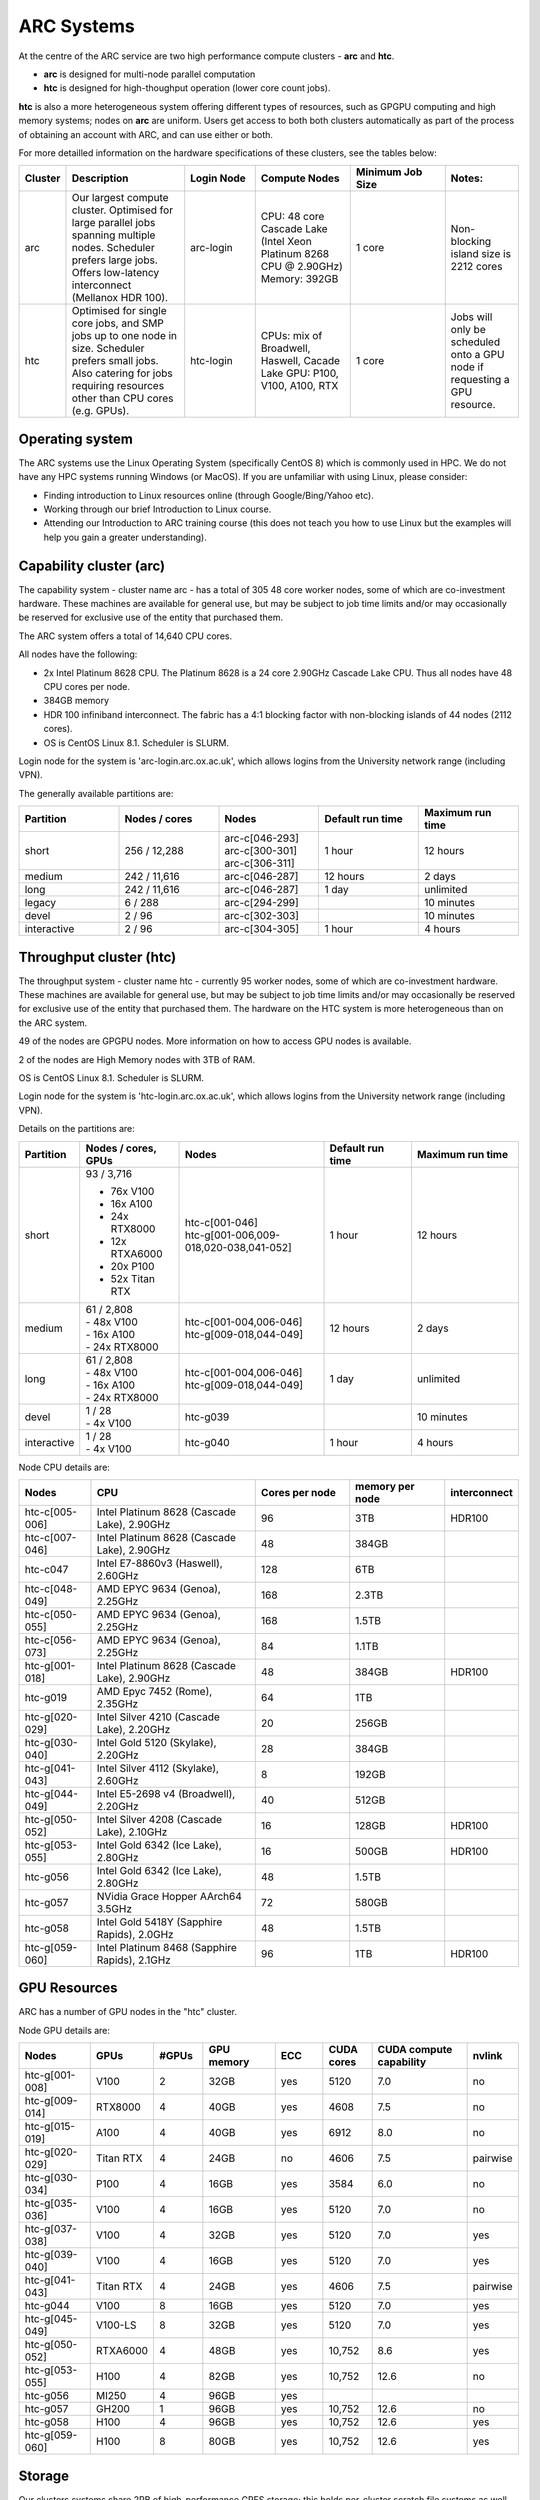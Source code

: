 ARC Systems
===========

At the centre of the ARC service are two high performance compute clusters - **arc** and **htc**.

- **arc** is designed for multi-node parallel computation
- **htc** is designed for high-thoughput operation (lower core count jobs).

**htc** is also a more heterogeneous system offering different types of resources, such as GPGPU computing and high memory systems; nodes on **arc** are uniform. Users get access to both both clusters automatically as part of the process of obtaining an account with ARC, and can use either or both.

For more detailled information on the hardware specifications of these clusters, see the tables below:

.. table::
        :widths: 5, 25, 15, 20, 20, 15

        +---------+------------------------------------------------------------------------------+------------+--------------------------------------------------------------------+------------------+---------------------------------------------------------------------------+
        | Cluster | Description                                                                  | Login Node | Compute Nodes                                                      | Minimum Job Size | Notes:                                                                    |
        +=========+==============================================================================+============+====================================================================+==================+===========================================================================+
        | arc     | Our largest compute cluster.                                                 |            | CPU: 48 core Cascade Lake (Intel Xeon Platinum 8268 CPU @ 2.90GHz) |                  | Non-blocking island size is 2212 cores                                    |
        |         | Optimised for large parallel jobs spanning multiple nodes.                   | arc-login  | Memory: 392GB                                                      | 1 core           |                                                                           |
        |         | Scheduler prefers large jobs.                                                |            |                                                                    |                  |                                                                           |
        |         | Offers low-latency interconnect (Mellanox HDR 100).                          |            |                                                                    |                  |                                                                           |
        +---------+------------------------------------------------------------------------------+------------+--------------------------------------------------------------------+------------------+---------------------------------------------------------------------------+
        | htc     | Optimised for single core jobs, and SMP jobs up to one node in size.         |            | CPUs: mix of Broadwell, Haswell, Cacade Lake                       |                  | Jobs will only be scheduled onto a GPU node if requesting a GPU resource. |
        |         | Scheduler prefers small jobs.                                                | htc-login  | GPU: P100, V100, A100, RTX                                         | 1 core           |                                                                           |
        |         | Also catering for jobs requiring resources other than CPU cores (e.g. GPUs). |            |                                                                    |                  |                                                                           |
        +---------+------------------------------------------------------------------------------+------------+--------------------------------------------------------------------+------------------+---------------------------------------------------------------------------+

Operating system
----------------


The ARC systems use the Linux Operating System (specifically CentOS 8) which is commonly used in HPC. We do not have any HPC systems running Windows (or MacOS). If you are unfamiliar with using Linux, please consider:

- Finding introduction to Linux resources online (through Google/Bing/Yahoo etc).
- Working through our brief Introduction to Linux course.
- Attending our Introduction to ARC training course (this does not teach you how to use Linux but the examples will help you gain a greater understanding).

Capability cluster (arc)
------------------------

The capability system - cluster name arc - has a total of 305 48 core worker nodes, some of which are co-investment hardware. These machines are available for general use, but may be subject to job time limits and/or may occasionally be reserved for exclusive use of the entity that purchased them.

The ARC system offers a total of 14,640 CPU cores.

All nodes have the following:

- 2x Intel Platinum 8628 CPU. The Platinum 8628 is a 24 core 2.90GHz Cascade Lake CPU. Thus all nodes have 48 CPU cores per node.
- 384GB memory
- HDR 100 infiniband interconnect. The fabric has a 4:1 blocking factor with non-blocking islands of 44 nodes (2112 cores).
- OS is CentOS Linux 8.1. Scheduler is SLURM.

Login node for the system is 'arc-login.arc.ox.ac.uk', which allows logins from the University network range (including VPN).

The generally available partitions are:

.. table::
        :widths: 20 20 20 20 20

        +-------------+---------------+------------------+------------------+------------------+
        | Partition   | Nodes / cores | Nodes            | Default run time | Maximum run time |
        +=============+===============+==================+==================+==================+
        | short       | 256 / 12,288  | | arc-c[046-293] | 1 hour           | 12 hours         |
        |             |               | | arc-c[300-301] |                  |                  |
        |             |               | | arc-c[306-311] |                  |                  |
        +-------------+---------------+------------------+------------------+------------------+
        | medium      | 242 / 11,616  | arc-c[046-287]   | 12 hours         | 2 days           |
        +-------------+---------------+------------------+------------------+------------------+
        | long        | 242 / 11,616  | arc-c[046-287]   | 1 day            | unlimited        |
        +-------------+---------------+------------------+------------------+------------------+
        | legacy      | 6 / 288       | arc-c[294-299]   |                  | 10 minutes       |
        +-------------+---------------+------------------+------------------+------------------+
        | devel       | 2 / 96        | arc-c[302-303]   |                  | 10 minutes       |
        +-------------+---------------+------------------+------------------+------------------+
        | interactive | 2 / 96        | arc-c[304-305]   | 1 hour           | 4 hours          |
        +-------------+---------------+------------------+------------------+------------------+

Throughput cluster (htc)
------------------------

The throughput system - cluster name htc  - currently 95 worker nodes, some of which are co-investment hardware. These machines are available for general use, but may be subject to job time limits and/or may occasionally be reserved for exclusive use of the entity that purchased them. The hardware on the HTC system
is more heterogeneous than on the ARC system.

49 of the nodes are GPGPU nodes. More information on how to access GPU nodes is available.

2 of the nodes are High Memory nodes with 3TB of RAM.

OS is CentOS Linux 8.1. Scheduler is SLURM.

Login node for the system is 'htc-login.arc.ox.ac.uk', which allows logins from the University network range (including VPN).

Details on the partitions are:

.. table::
        :widths: 10 20 30 18 22

        +-------------+-------------------+------------------------------------------+------------------+------------------+
        | Partition   | Nodes / cores,    | Nodes                                    | Default run time | Maximum run time |
        |             | GPUs              |                                          |                  |                  |
        +=============+===================+==========================================+==================+==================+
        | short       | | 93 / 3,716      | | htc-c[001-046]                         | 1 hour           | 12 hours         |
        |             | - 76x V100        | | htc-g[001-006,009-018,020-038,041-052] |                  |                  |
        |             | - 16x A100        |                                          |                  |                  |
        |             | - 24x RTX8000     |                                          |                  |                  |
        |             | - 12x RTXA6000    |                                          |                  |                  |
        |             | - 20x P100        |                                          |                  |                  |
        |             | - 52x Titan RTX   |                                          |                  |                  |
        +-------------+-------------------+------------------------------------------+------------------+------------------+
        | medium      | | 61 / 2,808      | | htc-c[001-004,006-046]                 | 12 hours         | 2 days           |
        |             | | - 48x V100      | | htc-g[009-018,044-049]                 |                  |                  |
        |             | | - 16x A100      |                                          |                  |                  |
        |             | | - 24x RTX8000   |                                          |                  |                  |
        +-------------+-------------------+------------------------------------------+------------------+------------------+
        | long        | | 61 / 2,808      | | htc-c[001-004,006-046]                 | 1 day            | unlimited        |
        |             | | - 48x V100      | | htc-g[009-018,044-049]                 |                  |                  |
        |             | | - 16x A100      |                                          |                  |                  |
        |             | | - 24x RTX8000   |                                          |                  |                  |
        +-------------+-------------------+------------------------------------------+------------------+------------------+
        | devel       | | 1 / 28          | htc-g039                                 |                  | 10 minutes       |
        |             | | - 4x V100       |                                          |                  |                  |
        +-------------+-------------------+------------------------------------------+------------------+------------------+
        | interactive | | 1 / 28          | htc-g040                                 | 1 hour           | 4 hours          |
        |             | | - 4x V100       |                                          |                  |                  |
        +-------------+-------------------+------------------------------------------+------------------+------------------+

Node CPU details are:

.. table::
        :widths: 15 35 20 20 10

        +----------------+-----------------------------------------------+----------------+-----------------+--------------+
        | Nodes          | CPU                                           | Cores per node | memory per node | interconnect |
        +================+===============================================+================+=================+==============+
        | htc-c[005-006] | Intel Platinum 8628 (Cascade Lake), 2.90GHz   | 96             | 3TB             | HDR100       |
        +----------------+-----------------------------------------------+----------------+-----------------+--------------+
        | htc-c[007-046] | Intel Platinum 8628 (Cascade Lake), 2.90GHz   | 48             | 384GB           |              |
        +----------------+-----------------------------------------------+----------------+-----------------+--------------+
        | htc-c047       | Intel E7-8860v3 (Haswell), 2.60GHz            | 128            | 6TB             |              |
        +----------------+-----------------------------------------------+----------------+-----------------+--------------+
        | htc-c[048-049] | AMD EPYC 9634 (Genoa), 2.25GHz                | 168            | 2.3TB           |              |
        +----------------+-----------------------------------------------+----------------+-----------------+--------------+
        | htc-c[050-055] | AMD EPYC 9634 (Genoa), 2.25GHz                | 168            | 1.5TB           |              |
        +----------------+-----------------------------------------------+----------------+-----------------+--------------+
        | htc-c[056-073] | AMD EPYC 9634 (Genoa), 2.25GHz                | 84             | 1.1TB           |              |
        +----------------+-----------------------------------------------+----------------+-----------------+--------------+
        | htc-g[001-018] | Intel Platinum 8628 (Cascade Lake), 2.90GHz   | 48             | 384GB           | HDR100       |
        +----------------+-----------------------------------------------+----------------+-----------------+--------------+
        | htc-g019       | AMD Epyc 7452 (Rome), 2.35GHz                 | 64             | 1TB             |              |
        +----------------+-----------------------------------------------+----------------+-----------------+--------------+
        | htc-g[020-029] | Intel Silver 4210 (Cascade Lake), 2.20GHz     | 20             | 256GB           |              |
        +----------------+-----------------------------------------------+----------------+-----------------+--------------+
        | htc-g[030-040] | Intel Gold 5120 (Skylake), 2.20GHz            | 28             | 384GB           |              |
        +----------------+-----------------------------------------------+----------------+-----------------+--------------+
        | htc-g[041-043] | Intel Silver 4112 (Skylake), 2.60GHz          | 8              | 192GB           |              |
        +----------------+-----------------------------------------------+----------------+-----------------+--------------+
        | htc-g[044-049] | Intel E5-2698 v4 (Broadwell), 2.20GHz         | 40             | 512GB           |              |
        +----------------+-----------------------------------------------+----------------+-----------------+--------------+
        | htc-g[050-052] | Intel Silver 4208 (Cascade Lake), 2.10GHz     | 16             | 128GB           | HDR100       |
        +----------------+-----------------------------------------------+----------------+-----------------+--------------+
        | htc-g[053-055] | Intel Gold 6342 (Ice Lake), 2.80GHz           | 16             | 500GB           | HDR100       |
        +----------------+-----------------------------------------------+----------------+-----------------+--------------+
        | htc-g056       | Intel Gold 6342 (Ice Lake), 2.80GHz           | 48             | 1.5TB           |              |
        +----------------+-----------------------------------------------+----------------+-----------------+--------------+
        | htc-g057       | NVidia Grace Hopper AArch64 3.5GHz            | 72             | 580GB           |              |
        +----------------+-----------------------------------------------+----------------+-----------------+--------------+
        | htc-g058       | Intel Gold 5418Y (Sapphire Rapids), 2.0GHz    | 48             | 1.5TB           |              |
        +----------------+-----------------------------------------------+----------------+-----------------+--------------+
        | htc-g[059-060] | Intel Platinum 8468 (Sapphire Rapids), 2.1GHz | 96             | 1TB             | HDR100       |
        +----------------+-----------------------------------------------+----------------+-----------------+--------------+

GPU Resources
-------------

ARC has a number of GPU nodes in the "htc" cluster.

Node GPU details are:

.. table::
        :widths: 15 10 10 15 10 10 20 10

        +----------------+-----------+-------+------------+-----+------------+-------------------------+----------+
        | Nodes          | GPUs      | #GPUs | GPU memory | ECC | CUDA cores | CUDA compute capability | nvlink   |
        +================+===========+=======+============+=====+============+=========================+==========+
        | htc-g[001-008] | V100      | 2     | 32GB       | yes | 5120       | 7.0                     | no       |
        +----------------+-----------+-------+------------+-----+------------+-------------------------+----------+
        | htc-g[009-014] | RTX8000   | 4     | 40GB       | yes | 4608       | 7.5                     | no       |
        +----------------+-----------+-------+------------+-----+------------+-------------------------+----------+
        | htc-g[015-019] | A100      | 4     | 40GB       | yes | 6912       | 8.0                     | no       |
        +----------------+-----------+-------+------------+-----+------------+-------------------------+----------+
        | htc-g[020-029] | Titan RTX | 4     | 24GB       | no  | 4606       | 7.5                     | pairwise |
        +----------------+-----------+-------+------------+-----+------------+-------------------------+----------+
        | htc-g[030-034] | P100      | 4     | 16GB       | yes | 3584       | 6.0                     | no       |
        +----------------+-----------+-------+------------+-----+------------+-------------------------+----------+
        | htc-g[035-036] | V100      | 4     | 16GB       | yes | 5120       | 7.0                     | no       |
        +----------------+-----------+-------+------------+-----+------------+-------------------------+----------+
        | htc-g[037-038] | V100      | 4     | 32GB       | yes | 5120       | 7.0                     | yes      |
        +----------------+-----------+-------+------------+-----+------------+-------------------------+----------+
        | htc-g[039-040] | V100      | 4     | 16GB       | yes | 5120       | 7.0                     | yes      |
        +----------------+-----------+-------+------------+-----+------------+-------------------------+----------+
        | htc-g[041-043] | Titan RTX | 4     | 24GB       | yes | 4606       | 7.5                     | pairwise |
        +----------------+-----------+-------+------------+-----+------------+-------------------------+----------+
        | htc-g044       | V100      | 8     | 16GB       | yes | 5120       | 7.0                     | yes      |
        +----------------+-----------+-------+------------+-----+------------+-------------------------+----------+
        | htc-g[045-049] | V100-LS   | 8     | 32GB       | yes | 5120       | 7.0                     | yes      |
        +----------------+-----------+-------+------------+-----+------------+-------------------------+----------+
        | htc-g[050-052] | RTXA6000  | 4     | 48GB       | yes | 10,752     | 8.6                     | yes      |
        +----------------+-----------+-------+------------+-----+------------+-------------------------+----------+
        | htc-g[053-055] | H100      | 4     | 82GB       | yes | 10,752     | 12.6                    | no       |
        +----------------+-----------+-------+------------+-----+------------+-------------------------+----------+
        | htc-g056       | MI250     | 4     | 96GB       | yes |            |                         |          |
        +----------------+-----------+-------+------------+-----+------------+-------------------------+----------+
        | htc-g057       | GH200     | 1     | 96GB       | yes | 10,752     | 12.6                    | no       |
        +----------------+-----------+-------+------------+-----+------------+-------------------------+----------+
        | htc-g058       | H100      | 4     | 96GB       | yes | 10,752     | 12.6                    | yes      |
        +----------------+-----------+-------+------------+-----+------------+-------------------------+----------+
        | htc-g[059-060] | H100      | 8     | 80GB       | yes | 10,752     | 12.6                    | yes      |
        +----------------+-----------+-------+------------+-----+------------+-------------------------+----------+

Storage
-------

Our clusters systems share 2PB of high-performance GPFS storage; this holds per-cluster scratch file systems as well as project data storage.

On all nodes with HDR100 interconnect, project data storage is mounted natively; all other nodes access this storage via NFS.

Software
--------

Users may find the application they are interested in running is already been installed on at least one of the systems.  Users are welcome to request the installation of new applications and libraries or updates to already installed applications via our software request form.
